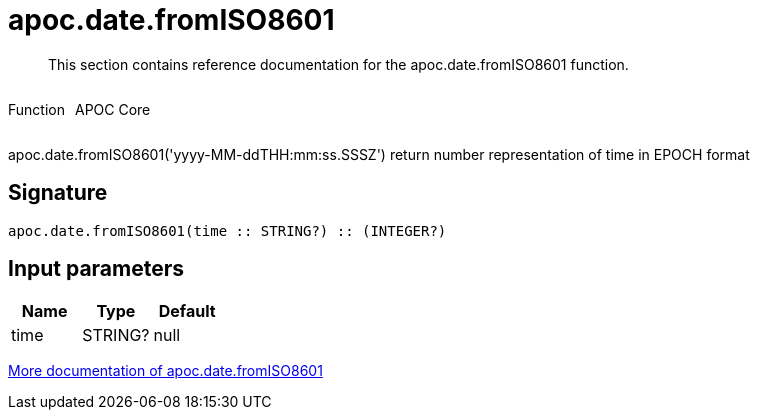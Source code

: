////
This file is generated by DocsTest, so don't change it!
////

= apoc.date.fromISO8601
:description: This section contains reference documentation for the apoc.date.fromISO8601 function.

[abstract]
--
{description}
--

++++
<div style='display:flex'>
<div class='paragraph type function'><p>Function</p></div>
<div class='paragraph release core' style='margin-left:10px;'><p>APOC Core</p></div>
</div>
++++

apoc.date.fromISO8601('yyyy-MM-ddTHH:mm:ss.SSSZ') return number representation of time in EPOCH format

== Signature

[source]
----
apoc.date.fromISO8601(time :: STRING?) :: (INTEGER?)
----

== Input parameters
[.procedures, opts=header]
|===
| Name | Type | Default 
|time|STRING?|null
|===

xref::temporal/datetime-conversions.adoc[More documentation of apoc.date.fromISO8601,role=more information]

